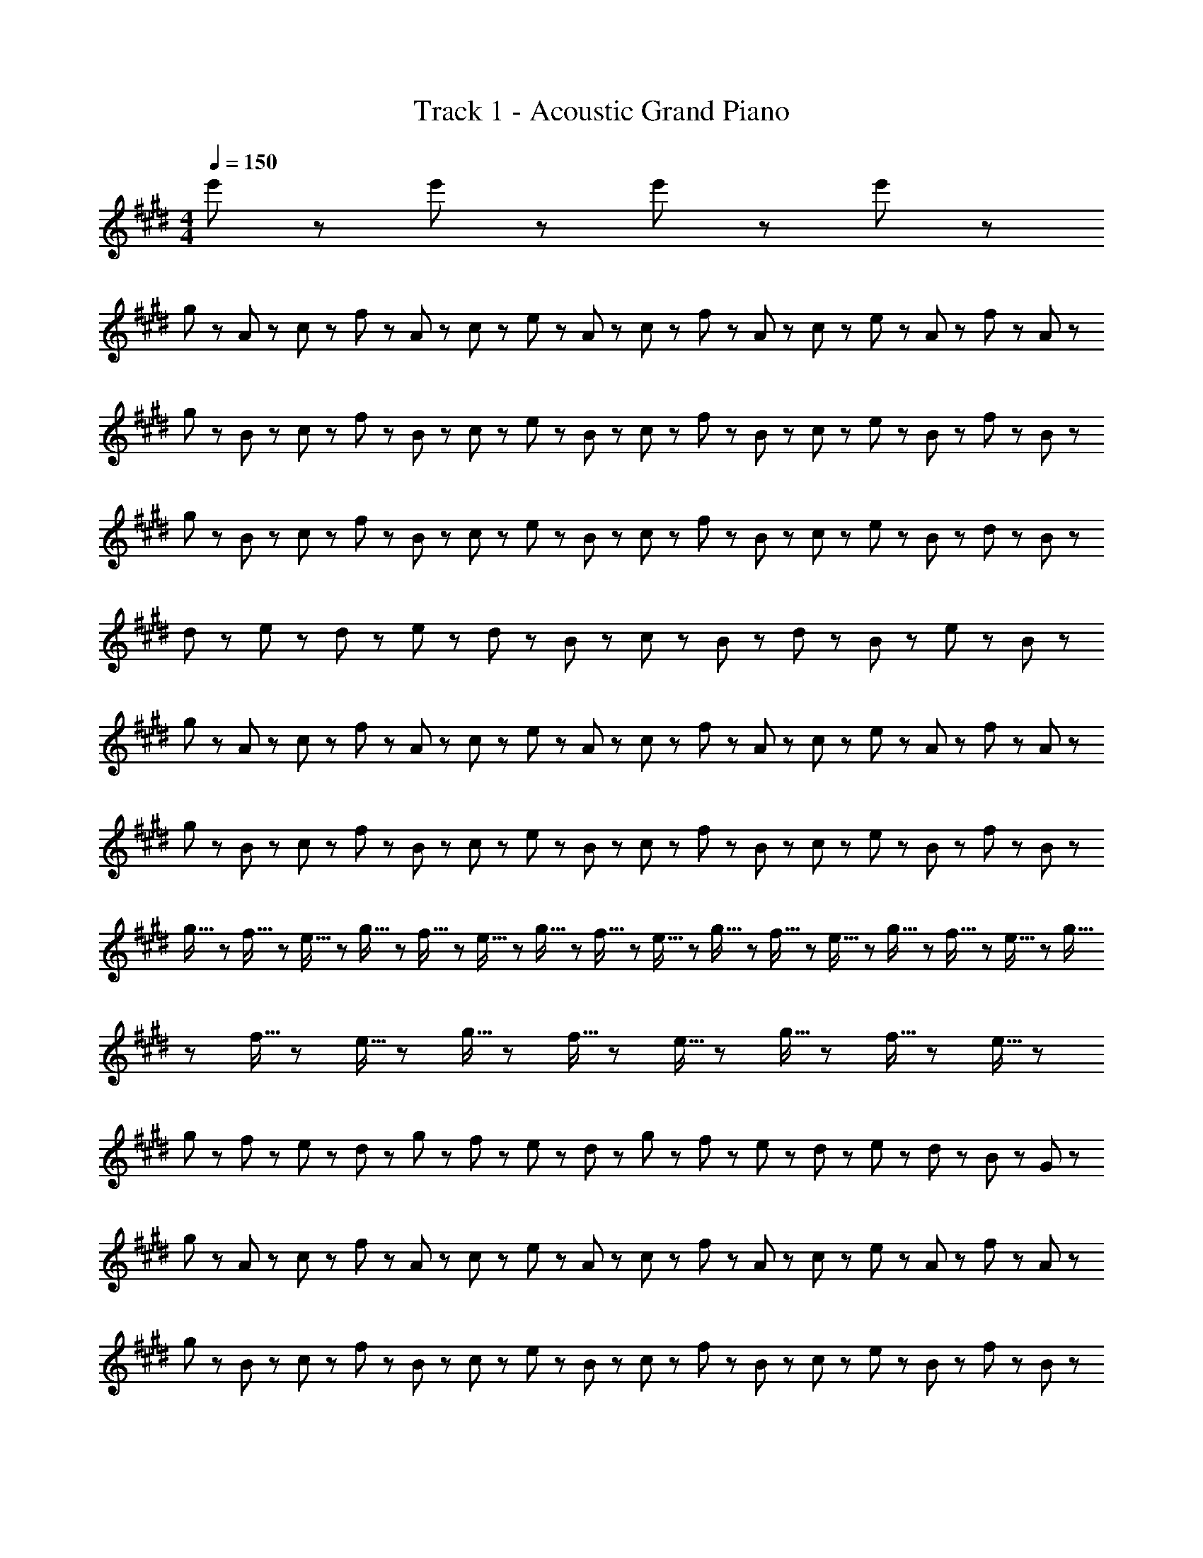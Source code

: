 X: 1
T: Track 1 - Acoustic Grand Piano
Z: ABC Generated by Starbound Composer
L: 1/8
M: 4/4
Q: 1/4=150
K: E
e'5/3 z/3 e'5/3 z/3 e'5/3 z/3 e'5/3 z/3 
g23/48 z/48 A23/48 z/48 c23/48 z/48 f23/48 z/48 A23/48 z/48 c23/48 z/48 e23/48 z/48 A23/48 z/48 c23/48 z/48 f23/48 z/48 A23/48 z/48 c23/48 z/48 e23/48 z/48 A23/48 z/48 f23/48 z/48 A23/48 z/48 
g23/48 z/48 B23/48 z/48 c23/48 z/48 f23/48 z/48 B23/48 z/48 c23/48 z/48 e23/48 z/48 B23/48 z/48 c23/48 z/48 f23/48 z/48 B23/48 z/48 c23/48 z/48 e23/48 z/48 B23/48 z/48 f23/48 z/48 B23/48 z/48 
g23/48 z/48 B23/48 z/48 c23/48 z/48 f23/48 z/48 B23/48 z/48 c23/48 z/48 e23/48 z/48 B23/48 z/48 c23/48 z/48 f23/48 z/48 B23/48 z/48 c23/48 z/48 e23/48 z/48 B23/48 z/48 d23/48 z/48 B23/48 z/48 
d47/48 z/48 e47/48 z/48 d11/48 z/48 e11/48 z/48 d23/48 z/48 B95/48 z/48 c23/48 z/48 B23/48 z/48 d23/48 z/48 B23/48 z/48 e23/48 z/48 B23/48 z/48 
g23/48 z/48 A23/48 z/48 c23/48 z/48 f23/48 z/48 A23/48 z/48 c23/48 z/48 e23/48 z/48 A23/48 z/48 c23/48 z/48 f23/48 z/48 A23/48 z/48 c23/48 z/48 e23/48 z/48 A23/48 z/48 f23/48 z/48 A23/48 z/48 
g23/48 z/48 B23/48 z/48 c23/48 z/48 f23/48 z/48 B23/48 z/48 c23/48 z/48 e23/48 z/48 B23/48 z/48 c23/48 z/48 f23/48 z/48 B23/48 z/48 c23/48 z/48 e23/48 z/48 B23/48 z/48 f23/48 z/48 B23/48 z/48 
g5/16 z/48 f5/16 z/48 e5/16 z/48 g5/16 z/48 f5/16 z/48 e5/16 z/48 g5/16 z/48 f5/16 z/48 e5/16 z/48 g5/16 z/48 f5/16 z/48 e5/16 z/48 g5/16 z/48 f5/16 z/48 e5/16 z/48 g5/16 z/48 f5/16 z/48 e5/16 z/48 g5/16 z/48 f5/16 z/48 e5/16 z/48 g5/16 z/48 f5/16 z/48 e5/16 z/48 
g23/48 z/48 f23/48 z/48 e23/48 z/48 d23/48 z/48 g23/48 z/48 f23/48 z/48 e23/48 z/48 d23/48 z/48 g23/48 z/48 f23/48 z/48 e23/48 z/48 d23/48 z/48 e23/48 z/48 d23/48 z/48 B23/48 z/48 G23/48 z/48 
g23/48 z/48 A23/48 z/48 c23/48 z/48 f23/48 z/48 A23/48 z/48 c23/48 z/48 e23/48 z/48 A23/48 z/48 c23/48 z/48 f23/48 z/48 A23/48 z/48 c23/48 z/48 e23/48 z/48 A23/48 z/48 f23/48 z/48 A23/48 z/48 
g23/48 z/48 B23/48 z/48 c23/48 z/48 f23/48 z/48 B23/48 z/48 c23/48 z/48 e23/48 z/48 B23/48 z/48 c23/48 z/48 f23/48 z/48 B23/48 z/48 c23/48 z/48 e23/48 z/48 B23/48 z/48 f23/48 z/48 B23/48 z/48 
b23/48 z/48 d23/48 z/48 g23/48 z/48 b23/48 z/48 d23/48 z/48 g23/48 z/48 b23/48 z/48 B23/48 z/48 d23/48 z/48 B23/48 z/48 g23/48 z/48 B23/48 z/48 f23/48 z/48 B23/48 z/48 g23/48 z/48 B23/48 z/48 
f23/48 z/48 B23/48 z/48 c23/48 z/48 e23/48 z/48 B23/48 z/48 c23/48 z/48 f23/48 z/48 B23/48 z/48 d23/48 z/48 B23/48 z/48 c23/48 z/48 e23/48 z/48 B23/48 z/48 c23/48 z/48 f23/48 z/48 B23/48 z/48 
g23/48 z/48 A23/48 z/48 c23/48 z/48 f23/48 z/48 A23/48 z/48 c23/48 z/48 e23/48 z/48 A23/48 z/48 c23/48 z/48 f23/48 z/48 A23/48 z/48 c23/48 z/48 e23/48 z/48 A23/48 z/48 f23/48 z/48 A23/48 z/48 
g23/48 z/48 B23/48 z/48 c23/48 z/48 f23/48 z/48 B23/48 z/48 c23/48 z/48 e23/48 z/48 B23/48 z/48 c23/48 z/48 f23/48 z/48 B23/48 z/48 c23/48 z/48 e23/48 z/48 B23/48 z/48 f23/48 z/48 B23/48 z/48 
g5/16 z/48 f5/16 z/48 e5/16 z/48 g5/16 z/48 f5/16 z/48 e5/16 z/48 g5/16 z/48 f5/16 z/48 e5/16 z/48 g5/16 z/48 f5/16 z/48 e5/16 z/48 g5/16 z/48 f5/16 z/48 e5/16 z/48 g5/16 z/48 f5/16 z/48 e5/16 z/48 g5/16 z/48 f5/16 z/48 e5/16 z/48 g5/16 z/48 f5/16 z/48 e5/16 z/48 
[c47/48^e47/48] z/48 f47/48 z/48 e47/48 z/48 c5/3 z/3 c8/3 z/3 
[=e5/3G15/2] z/3 e47/48 z/48 d23/48 z/48 e43/6 z/3 
e47/48 z/48 f47/48 z/48 e47/48 z/48 d47/48 z/48 e47/48 z/48 [d5/3F15/2] z/3 d47/48 z/48 
e23/48 z/48 d19/6 z/3 D95/48 z/48 B,5/3 z/3 
F,5/3 z/3 [F,8/3B,8/3D8/3] z/3 [A5/3c5/3e5/3] z/3 e47/48 z/48 
d23/48 z/48 e4 z/2 [F,8/3B,8/3D8/3] z/3 
B47/48 z/48 f47/48 z/48 e47/48 z/48 f47/48 z/48 e47/48 z/48 [B71/48f71/48] z/48 [B71/48g71/48] z/48 
[B11/3g11/3] z/3 A47/48 z/48 [D7/2G7/2] z/2 
[^B,7/2G7/2] z/2 [c5/3e5/3] z/3 [c47/48e47/48] z/48 [B23/48d23/48] z/48 [c43/6e43/6] z/3 
[c47/48e47/48] z/48 [d47/48f47/48] z/48 [c47/48e47/48] z/48 [B47/48d47/48] z/48 [c47/48e47/48] z/48 [B5/3d5/3] z/3 [B47/48d47/48] z/48 
[c23/48e23/48] z/48 [B19/6d19/6] z/3 D23/48 z/48 E23/48 z/48 D23/48 z/48 E23/48 z/48 D23/48 z/48 E23/48 z/48 D23/48 z/48 E23/48 z/48 
D23/48 z/48 E23/48 z/48 D23/48 z/48 E23/48 z/48 D23/48 z/48 E23/48 z/48 D23/48 z/48 E23/48 z/48 D23/48 z/48 E23/48 z/48 [c5/3e5/3] z/3 [c47/48e47/48] z/48 
[B23/48d23/48] z/48 [c43/6e43/6] z/3 
B47/48 z/48 f47/48 z/48 e47/48 z/48 f47/48 z/48 e47/48 z/48 [B71/48f71/48] z/48 [B71/48g71/48] z/48 
[B8/3g8/3] z/3 A23/48 z/48 G23/48 z/48 A23/48 z/48 G23/48 z/48 A23/48 z/48 G23/48 z/48 A23/48 z/48 G23/48 z/48 A23/48 z/48 G23/48 z/48 
A23/48 z/48 G23/48 z/48 A23/48 z/48 G23/48 z/48 A23/48 z/48 G23/48 z/48 =B,5/3 z/3 [A7/2c7/2g7/2] z/2 
[A8/3c8/3f8/3] z/3 [A11/3c11/3] z/3 c47/48 z/48 
b47/48 z/48 a47/48 z/48 g47/48 z/48 a47/48 z/48 [B7/2g7/2] z/2 
[d5/3f5/3] z/3 g47/48 z/48 [B95/48f95/48] z/48 [G5/3B5/3] z/3 D5/3 z/3 
B,47/48 z/48 G,47/48 z/48 [c47/48e47/48] z/48 [c47/48e47/48] z/48 [B47/48d47/48] z/48 [A47/48c47/48] z/48 [B23/48d23/48] z/48 [c19/6e19/6] z/3 
[c47/48e47/48] z/48 [c47/48e47/48] z/48 [B47/48d47/48] z/48 [c47/48e47/48] z/48 [d23/48f23/48] z/48 [c71/48e71/48] z/48 e47/48 z/48 f5/3 z/3 
[c47/48g5/3] z/48 c47/48 z/48 [c47/48a47/48] z/48 [c47/48g5/3] z/48 c47/48 z/48 [c5/3g5/3] z/3 [c47/48g47/48] z/48 
[^B5/3g5/3] z/3 e5/3 z/3 f47/48 z/48 g5/3 z/3 g47/48 z/48 
[A47/48c47/48g47/48] z/48 [A47/48c47/48f47/48] z/48 [A47/48c47/48f47/48] z/48 e23/48 z/48 [A71/48c71/48f71/48] z/48 [A5/3c5/3g5/3] z/3 g47/48 z/48 
[=B47/48d47/48g47/48] z/48 f47/48 z/48 [B47/48d47/48f47/48] z/48 e23/48 z/48 f71/48 z/48 [B5/3d5/3g5/3] z/3 [d95/48f95/48b95/48] z/48 
[B47/48d47/48g47/48] z/48 [d47/48f47/48b47/48] z/48 [d5/3f5/3b5/3] z/3 [g47/48d95/48] z/48 b47/48 z/48 [e95/48g95/48c'95/48] z/48 
[e5/3g5/3] z/3 [d5/3f5/3] z/3 [e47/48g47/48] z/48 [d47/48f47/48] z/48 e47/48 z/48 [A8/3c8/3] z/3 
[A7/2g7/2] z/2 g47/48 z/48 [B5/3f5/3] z/3 [B5/3g5/3] z/3 
[d5/3b5/3] z/3 [B5/3g5/3] z/3 [A239/48f239/48] z/48 
[B47/48e47/48] z/48 [B47/48f47/48] z/48 [B8/3g8/3] z/3 [B5/3e5/3] z/3 [B47/48f47/48] z/48 
[B5/3g5/3] z/3 g47/48 z/48 [A47/48c47/48g47/48] z/48 [A47/48c47/48f47/48] z/48 [A47/48c47/48f47/48] z/48 e23/48 z/48 f71/48 z/48 
[A5/3c5/3g5/3] z/3 [B47/48d47/48g47/48] z/48 [B47/48d47/48g47/48] z/48 [B47/48d47/48f47/48] z/48 [B47/48d47/48f47/48] z/48 e23/48 z/48 f71/48 z/48 
[B5/3d5/3g5/3] z/3 [d95/48f95/48b95/48] z/48 [B47/48d47/48g47/48] z/48 [d47/48f47/48b47/48] z/48 [d5/3f5/3b5/3] z/3 
[g47/48d95/48] z/48 b47/48 z/48 [e95/48g95/48c'95/48] z/48 [e5/3g5/3] z/3 [d5/3f5/3] z/3 
[e47/48g47/48] z/48 [d47/48f47/48] z/48 e47/48 z/48 [A8/3c8/3] z/3 [A7/2c7/2g7/2] z/2 
[A47/48g47/48] z/48 [B5/3f5/3] z/3 [B5/3g5/3] z/3 [d5/3b5/3] z/3 [B5/3g5/3] z/3 
[A8/3f8/3] z/3 [A9/2e9/2] z5/2 
[B5/3g5/3] z/3 [B71/48f71/48] z/48 [B71/48e71/48] z/48 [B47/48d47/48] z/48 [F335/48d335/48] z/48 
[^E47/48c47/48] z/48 [E15/2c15/2] z/2 
g23/48 z/48 A23/48 z/48 c23/48 z/48 f23/48 z/48 A23/48 z/48 c23/48 z/48 e23/48 z/48 A23/48 z/48 c23/48 z/48 f23/48 z/48 A23/48 z/48 c23/48 z/48 e23/48 z/48 A23/48 z/48 f23/48 z/48 A23/48 z/48 
g23/48 z/48 B23/48 z/48 c23/48 z/48 f23/48 z/48 B23/48 z/48 c23/48 z/48 e23/48 z/48 B23/48 z/48 c23/48 z/48 f23/48 z/48 B23/48 z/48 c23/48 z/48 e23/48 z/48 B23/48 z/48 f23/48 z/48 B23/48 z/48 
g23/48 z/48 B23/48 z/48 c23/48 z/48 f23/48 z/48 B23/48 z/48 c23/48 z/48 e23/48 z/48 B23/48 z/48 c23/48 z/48 f23/48 z/48 B23/48 z/48 c23/48 z/48 e23/48 z/48 B23/48 z/48 d23/48 z/48 B23/48 z/48 
d47/48 z/48 e47/48 z/48 d11/48 z/48 e11/48 z/48 d23/48 z/48 B95/48 z/48 c23/48 z/48 B23/48 z/48 d23/48 z/48 B23/48 z/48 e23/48 z/48 B23/48 z/48 
g23/48 z/48 A23/48 z/48 c23/48 z/48 f23/48 z/48 A23/48 z/48 c23/48 z/48 e23/48 z/48 A23/48 z/48 c23/48 z/48 f23/48 z/48 A23/48 z/48 c23/48 z/48 e23/48 z/48 A23/48 z/48 f23/48 z/48 A23/48 z/48 
g23/48 z/48 B23/48 z/48 c23/48 z/48 f23/48 z/48 B23/48 z/48 c23/48 z/48 e23/48 z/48 B23/48 z/48 c23/48 z/48 f23/48 z/48 B23/48 z/48 c23/48 z/48 e23/48 z/48 B23/48 z/48 f23/48 z/48 B23/48 z/48 
g5/16 z/48 f5/16 z/48 e5/16 z/48 g5/16 z/48 f5/16 z/48 e5/16 z/48 g5/16 z/48 f5/16 z/48 e5/16 z/48 g5/16 z/48 f5/16 z/48 e5/16 z/48 g5/16 z/48 f5/16 z/48 e5/16 z/48 g5/16 z/48 f5/16 z/48 e5/16 z/48 g5/16 z/48 f5/16 z/48 e5/16 z/48 g5/16 z/48 f5/16 z/48 e5/16 z/48 
g23/48 z/48 f23/48 z/48 e23/48 z/48 d23/48 z/48 g23/48 z/48 f23/48 z/48 e23/48 z/48 d23/48 z/48 g23/48 z/48 f23/48 z/48 e23/48 z/48 d23/48 z/48 e23/48 z/48 d23/48 z/48 B23/48 z/48 G23/48 z/48 
g23/48 z/48 A23/48 z/48 c23/48 z/48 f23/48 z/48 A23/48 z/48 c23/48 z/48 e23/48 z/48 A23/48 z/48 c23/48 z/48 f23/48 z/48 A23/48 z/48 c23/48 z/48 e23/48 z/48 A23/48 z/48 f23/48 z/48 A23/48 z/48 
g23/48 z/48 B23/48 z/48 c23/48 z/48 f23/48 z/48 B23/48 z/48 c23/48 z/48 e23/48 z/48 B23/48 z/48 c23/48 z/48 f23/48 z/48 B23/48 z/48 c23/48 z/48 e23/48 z/48 B23/48 z/48 f23/48 z/48 B23/48 z/48 
b23/48 z/48 d23/48 z/48 g23/48 z/48 b23/48 z/48 d23/48 z/48 g23/48 z/48 b23/48 z/48 B23/48 z/48 d23/48 z/48 B23/48 z/48 g23/48 z/48 B23/48 z/48 f23/48 z/48 B23/48 z/48 g23/48 z/48 B23/48 z/48 
e47/48 z/48 f47/48 z/48 [B47/48d47/48] z/48 [B71/48e5/3] z/48 B23/48 z/48 [f143/48z2] B47/48 z/48 
g23/48 z/48 A23/48 z/48 c23/48 z/48 f23/48 z/48 A23/48 z/48 c23/48 z/48 e23/48 z/48 A23/48 z/48 c23/48 z/48 f23/48 z/48 A23/48 z/48 c23/48 z/48 e23/48 z/48 A23/48 z/48 f23/48 z/48 A23/48 z/48 
g23/48 z/48 B23/48 z/48 c23/48 z/48 f23/48 z/48 B23/48 z/48 c23/48 z/48 e23/48 z/48 B23/48 z/48 c23/48 z/48 f23/48 z/48 B23/48 z/48 c23/48 z/48 e23/48 z/48 B23/48 z/48 f23/48 z/48 B23/48 z/48 
g5/16 z/48 f5/16 z/48 e5/16 z/48 g5/16 z/48 f5/16 z/48 e5/16 z/48 g5/16 z/48 f5/16 z/48 e5/16 z/48 g5/16 z/48 f5/16 z/48 e5/16 z/48 g5/16 z/48 f5/16 z/48 e5/16 z/48 g5/16 z/48 f5/16 z/48 e5/16 z/48 g5/16 z/48 f5/16 z/48 e5/16 z49/48 
[d23/48f23/48] z/48 ^e47/48 z/48 c71/48 z/48 [d23/48f23/48] z/48 e47/48 z/48 c23/48 z/48 G23/48 z/48 E23/48 z/48 c23/48 z/48 G23/48 z/48 E23/48 z/48 C23/48 z/48 
[=E5/3G,15/2] z/3 E47/48 z/48 D23/48 z/48 E43/6 z/3 
E47/48 z/48 F47/48 z/48 E47/48 z/48 D47/48 z/48 E47/48 z/48 [D5/3F,15/2] z/3 D47/48 z/48 
E23/48 z/48 D4 z/2 [F,15/2z/4] [B,29/4z/4] [D7z/4] F27/4 z/2 
[E,95/48z/4] [A,83/48z/4] [C71/48z/4] E59/48 z/48 E47/48 z/48 D23/48 z/48 E4 z/2 
[F,8/3z/4] [B,29/12z/4] [D13/6z/4] F23/12 z/3 B,47/48 z/48 F47/48 z/48 E47/48 z/48 F47/48 z/48 E47/48 z/48 
[B,71/48F71/48] z/48 [B,71/48G71/48] z/48 [B,11/3G11/3] z/3 A47/48 z/48 
[D7/2G7/2] z/2 [^B,7/2G7/2] z/2 
[c5/3=e5/3] z/3 [c47/48e47/48] z/48 [B23/48d23/48] z/48 [c43/6e43/6] z/3 
[c47/48e47/48] z/48 [d47/48f47/48] z/48 [c47/48e47/48] z/48 [B47/48d47/48] z/48 [c47/48e47/48] z/48 [B5/3d5/3] z/3 [B47/48d47/48] z/48 
[c23/48e23/48] z/48 [B19/6d19/6] z/3 D23/48 z/48 E23/48 z/48 D23/48 z/48 E23/48 z/48 D23/48 z/48 E23/48 z/48 D23/48 z/48 E23/48 z/48 
D23/48 z/48 E23/48 z/48 D23/48 z/48 E23/48 z/48 D23/48 z/48 E23/48 z/48 D23/48 z/48 E23/48 z/48 D23/48 z/48 E23/48 z/48 [c5/3e5/3] z/3 [c47/48e47/48] z/48 
[B23/48d23/48] z/48 [c43/6e43/6] z/3 
B47/48 z/48 f47/48 z/48 e47/48 z/48 f47/48 z/48 e47/48 z/48 [B71/48f71/48] z/48 [B71/48g71/48] z/48 
[B8/3g8/3] z/3 A23/48 z/48 G23/48 z/48 A23/48 z/48 G23/48 z/48 A23/48 z/48 G23/48 z/48 A23/48 z/48 G23/48 z/48 A23/48 z/48 G23/48 z/48 
A23/48 z/48 G23/48 z/48 A23/48 z/48 G23/48 z/48 A23/48 z/48 G23/48 z/48 =B,5/3 z/3 [A7/2c7/2g7/2] z/2 
[A8/3c8/3f8/3] z/3 [A11/3c11/3] z/3 c47/48 z/48 
b47/48 z/48 a47/48 z/48 [c47/48g47/48] z/48 [c47/48a47/48] z/48 [B7/2g7/2] z/2 
[B5/3f5/3] z/3 g47/48 z/48 [B95/48f95/48] z/48 [G11/2B11/2] z/2 
[c47/48e47/48] z/48 [c47/48e47/48] z/48 [B47/48d47/48] z/48 [A47/48c47/48] z/48 [B23/48d23/48] z/48 [c19/6e19/6] z/3 
[c47/48e47/48] z/48 [c47/48e47/48] z/48 [B47/48d47/48] z/48 [c47/48e47/48] z/48 [d23/48f23/48] z/48 [c71/48e71/48] z/48 e47/48 z/48 f5/3 z/3 
[c5/3d5/3g5/3] z/3 a47/48 z/48 [c5/3d5/3g5/3] z/3 [c5/3d5/3g5/3] z/3 [c47/48d47/48g47/48] z/48 
[^B5/3d5/3g5/3] z/3 e5/3 z/3 f47/48 z/48 g5/3 z/3 g47/48 z/48 
[A47/48c47/48g47/48] z/48 [A47/48c47/48f47/48] z/48 [A47/48c47/48f47/48] z/48 e23/48 z/48 f71/48 z/48 [A5/3c5/3g5/3] z/3 [A47/48c47/48g47/48] z/48 
[=B47/48d47/48g47/48] z/48 [B47/48d47/48f47/48] z/48 [B47/48d47/48f47/48] z/48 e23/48 z/48 [B71/48d71/48f71/48] z/48 [B5/3d5/3g5/3] z/3 [d95/48f95/48b95/48] z/48 
[B47/48d47/48g47/48] z/48 [d47/48f47/48b47/48] z/48 [d5/3f5/3b5/3] z/3 [g47/48d95/48] z/48 b47/48 z/48 [e95/48g95/48c'95/48] z/48 
[e5/3g5/3] z/3 [d5/3f5/3] z/3 [e47/48g47/48] z/48 [d47/48f47/48] z/48 e47/48 z/48 [A8/3c8/3] z/3 
[A7/2g7/2] z/2 g47/48 z/48 [B5/3f5/3] z/3 [B5/3g5/3] z/3 
[d5/3b5/3] z/3 [B5/3g5/3] z/3 [A239/48f239/48] z/48 
[B47/48e47/48] z/48 [B47/48f47/48] z/48 [B8/3g8/3] z/3 [B5/3e5/3] z/3 [B47/48f47/48] z/48 
[B5/3g5/3] z/3 g47/48 z/48 [A47/48c47/48g47/48] z/48 [A47/48c47/48f47/48] z/48 [A47/48c47/48f47/48] z/48 e23/48 z/48 f71/48 z/48 
[A5/3c5/3g5/3] z/3 [B47/48d47/48g47/48] z/48 [B47/48d47/48g47/48] z/48 [B47/48d47/48f47/48] z/48 [B47/48d47/48f47/48] z/48 e23/48 z/48 f71/48 z/48 
[B5/3d5/3g5/3] z/3 [d95/48f95/48b95/48] z/48 [B47/48d47/48g47/48] z/48 [d47/48f47/48b47/48] z/48 [d5/3f5/3b5/3] z/3 
[g47/48d95/48] z/48 b47/48 z/48 [e95/48g95/48c'95/48] z/48 [e5/3g5/3] z/3 [d5/3f5/3] z/3 
[e47/48g47/48] z/48 [d47/48f47/48] z/48 e47/48 z/48 [A8/3c8/3] z/3 [A7/2c7/2g7/2] z/2 
[A47/48g47/48] z/48 [B5/3f5/3] z/3 [B5/3g5/3] z/3 [B5/3b5/3] z/3 [B5/3g5/3] z/3 
[A8/3c8/3f8/3] z/3 [A9/2e9/2] z5/2 
[B5/3g5/3] z/3 [B71/48f71/48] z/48 [B71/48e71/48] z/48 [B47/48d47/48] z/48 [F335/48d335/48] z/48 
[^E47/48c47/48] z/48 [E335/48c335/48] z/48 
B47/48 z/48 c5/3 z/3 B47/48 z/48 c5/3 z/3 g5/3 z/3 
b47/48 z/48 c'5/3 z/3 b47/48 z/48 c'5/3 z/3 g'5/3 z/3 
B47/48 z/48 c5/3 z/3 B47/48 z/48 c5/3 z/3 g5/3 z/3 
[g95/48b95/48] z/48 [f5/3a5/3] z/3 [e5/3g5/3] z/3 f47/48 z/48 e47/48 z/48 
f47/48 z/48 [A11/2c11/2] z/2 [c5/3e5/3] z/3 
[B5/3d5/3] z/3 e47/48 z/48 [B5/3d5/3f5/3] z/3 [B5/3d5/3] z/3 [B95/48d95/48] z/48 
[G47/48e47/48] z/48 [G239/48e239/48] z/48 e23/48 z/48 d23/48 z/48 e23/48 z/48 d23/48 z/48 
e23/48 z/48 d23/48 z/48 e23/48 z/48 d23/48 z/48 e23/48 z/48 d23/48 z/48 e23/48 z/48 d23/48 z/48 e23/48 z/48 d23/48 z/48 B47/48 z/48 G47/48 z/48 [G5/3c5/3] z/3 
B47/48 z/48 [G5/3c5/3] z/3 [G5/3g5/3] z/3 [g47/48b47/48] z/48 [g5/3c'5/3] z/3 
[g47/48b47/48] z/48 [g5/3c'5/3] z/3 [e'5/3g'5/3] z/3 B47/48 z/48 [G5/3c5/3] z/3 
B47/48 z/48 [G5/3c5/3] z/3 [G5/3g5/3] z/3 [g95/48b95/48] z/48 [f5/3a5/3] z/3 
[e5/3g5/3] z/3 f47/48 z/48 e47/48 z/48 f47/48 z/48 [e15/2a15/2c'15/2] z5/2 
[e5/3a5/3c'5/3] z/3 [e5/3a5/3c'5/3] z/3 [e5/3a5/3c'5/3] z/3 [d14/3g14/3c'14/3] z/3 
[d47/48^b47/48] z/48 [d47/48c'47/48] z/48 d17/2 z5/2 
e5/3 z/3 f47/48 z/48 g8/3 z/3 
K: GB
z2 
f5/3 z/3 g47/48 z/48 ^a5/3 z/3 a47/48 z/48 [B47/48d47/48a47/48] z/48 g47/48 z/48 
[B47/48d47/48g47/48] z/48 f23/48 z/48 g71/48 z/48 [B5/3d5/3a5/3] z/3 a47/48 z/48 [c47/48^e47/48a47/48] z/48 g47/48 z/48 
[c47/48e47/48g47/48] z/48 f23/48 z/48 g71/48 z/48 [c5/3e5/3a5/3] z/3 [e95/48g95/48c'95/48] z/48 [c47/48e47/48a47/48] z/48 
[e47/48g47/48c'47/48] z/48 [e5/3g5/3c'5/3] z/3 [a47/48e95/48] z/48 c'47/48 z/48 [f95/48a95/48d'95/48] z/48 [f5/3a5/3] z/3 
[e5/3g5/3] z/3 [f47/48a47/48] z/48 [e5/3g5/3] z/3 d8/3 z/3 
[d7/2a7/2] z/2 a47/48 z/48 [e5/3g5/3] z/3 [e5/3a5/3] z/3 
[e5/3c'5/3] z/3 [e5/3a5/3] z/3 [f239/48g239/48] z/48 
f47/48 z/48 g47/48 z/48 a8/3 z/3 [c5/3f5/3] z/3 [c47/48g47/48] z/48 
[c5/3a5/3] z/3 a47/48 z/48 [B47/48d47/48a47/48] z/48 [B47/48d47/48g47/48] z/48 [B47/48d47/48g47/48] z/48 f23/48 z/48 [B71/48d71/48g71/48] z/48 
[B5/3d5/3a5/3] z/3 [c47/48e47/48a47/48] z/48 [c47/48e47/48a47/48] z/48 [c47/48e47/48g47/48] z/48 [c47/48e47/48g47/48] z/48 f23/48 z/48 g71/48 z/48 
[c5/3e5/3a5/3] z/3 [e95/48g95/48c'95/48] z/48 [c47/48e47/48a47/48] z/48 [e47/48g47/48c'47/48] z/48 [e5/3g5/3c'5/3] z/3 
[a47/48e95/48] z/48 c'47/48 z/48 [f95/48a95/48d'95/48] z/48 [f5/3a5/3] z/3 [e5/3g5/3] z/3 
[f47/48a47/48] z/48 [e47/48g47/48] z/48 f47/48 z/48 d5/3 z/3 d47/48 z/48 [d7/2a7/2] z/2 
a47/48 z/48 [e5/3g5/3] z/3 [e5/3a5/3] z/3 [e5/3c'5/3] z/3 [e5/3a5/3] z/3 
[f8/3g8/3] z/3 f9/2 z5/2 
[c5/3a5/3] z/3 [c71/48g71/48] z/48 [c71/48f71/48] z/48 [c47/48e47/48] z/48 [e335/48G15/2] z/48 
d47/48 z/48 [^^F11/2d11/2] z/2 ^A47/48 z/48 
c95/48 z/48 ^F47/48 z/48 G23/48 z/48 F23/48 z/48 G23/48 z/48 F23/48 z/48 D47/48 z/48 C47/48 z/48 D47/48 z/48 
C95/48 z/48 F47/48 z/48 A47/48 z/48 F47/48 z/48 c47/48 z/48 A23/48 z/48 d47/48 z/48 A23/48 z/48 
f95/48 z/48 [A47/48e47/48] z/48 [A47/48f47/48] z/48 [A71/48e71/48] z/48 c47/48 z/48 A23/48 z/48 d47/48 z/48 
A47/48 z/48 [G47/48A47/48] z/48 A47/48 z/48 A47/48 z/48 G95/48 z/48 A95/48 z/48 
g95/48 z/48 f23/48 z/48 g23/48 z/48 f47/48 z/48 f47/48 z/48 f47/48 z/48 e47/48 z/48 f47/48 z/48 
e47/48 z/48 e47/48 z/48 e47/48 z/48 d47/48 z/48 c47/48 z/48 c47/48 z/48 d47/48 z/48 [c47/48d47/48] z/48 
d47/48 z/48 d71/48 z/48 d71/48 z/48 [=d71/48^d71/48] z/48 [=d71/48^d71/48] z/48 d47/48 z/48 
d47/48 z/48 c11/48 z/48 d35/48 z/48 d47/48 z/48 d47/48 z/48 c23/48 z/48 d71/48 z/48 d5/3 z/3 
a95/48 z/48 B23/48 z/48 d23/48 z/48 f23/48 z/48 a23/48 z/48 B23/48 z/48 d23/48 z/48 f23/48 z/48 a23/48 z/48 B23/48 z/48 d23/48 z/48 f23/48 z/48 a23/48 z/48 
B23/48 z/48 d23/48 z/48 f23/48 z/48 a23/48 z/48 c'23/48 z/48 a23/48 z/48 c'23/48 z/48 a23/48 z/48 c'47/48 z/48 a47/48 z/48 g47/48 z/48 a47/48 z/48 
=b23/48 z/48 a23/48 z/48 g23/48 z/48 a23/48 z/48 g23/48 z/48 f23/48 z/48 e23/48 z/48 f23/48 z/48 g23/48 z/48 a23/48 z/48 b23/48 z/48 a23/48 z/48 g23/48 z/48 f23/48 z/48 e23/48 z/48 f23/48 z/48 
g23/48 z/48 a23/48 z/48 c'23/48 z/48 b23/48 z/48 a23/48 z/48 g23/48 z/48 e23/48 z/48 g23/48 z/48 a23/48 z/48 b23/48 z/48 c'23/48 z/48 b23/48 z/48 a23/48 z/48 g23/48 z/48 e23/48 z/48 g23/48 z/48 
a23/48 z/48 b23/48 z/48 c'23/48 z/48 b23/48 z/48 a23/48 z/48 g23/48 z/48 f23/48 z/48 e23/48 z/48 c'23/48 z/48 b23/48 z/48 a23/48 z/48 g23/48 z/48 f23/48 z/48 e23/48 z/48 c'23/48 z/48 a23/48 z/48 
g23/48 z/48 e23/48 z/48 c'23/48 z/48 a23/48 z/48 g5/16 z/48 e5/16 z/48 c'5/16 z/48 a5/16 z/48 g5/16 z/48 e5/16 z/48 c'11/48 z/48 a11/48 z/48 g11/48 z/48 e11/48 z/48 c'11/48 z/48 a11/48 z/48 g11/48 z/48 e11/48 z/48 c'11/48 z/48 a11/48 z/48 g11/48 z/48 e11/48 z/48 c'11/48 z/48 a11/48 z/48 g11/48 z/48 e11/48 z/48 
c'11/48 z/48 a11/48 z/48 g11/48 z/48 e11/48 z/48 [^^f47/48c'47/48] z/48 [f13/2d'13/2] z/2 
[A80/3z/4] [d317/12z/4] [f157/6a157/6] z/3 
[A25/2z/4] [D49/4z/4] [^A,12^^F12] 
